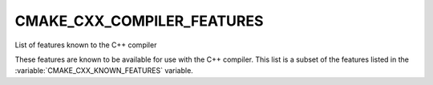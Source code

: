 CMAKE_CXX_COMPILER_FEATURES
---------------------------

List of features known to the C++ compiler

These features are known to be available for use with the C++ compiler. This
list is a subset of the features listed in the :variable:`CMAKE_CXX_KNOWN_FEATURES`
variable.
